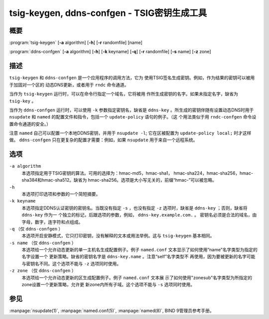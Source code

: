 .. Copyright (C) Internet Systems Consortium, Inc. ("ISC")
..
.. SPDX-License-Identifier: MPL-2.0
..
.. This Source Code Form is subject to the terms of the Mozilla Public
.. License, v. 2.0.  If a copy of the MPL was not distributed with this
.. file, you can obtain one at https://mozilla.org/MPL/2.0/.
..
.. See the COPYRIGHT file distributed with this work for additional
.. information regarding copyright ownership.

.. highlight: console

tsig-keygen, ddns-confgen - TSIG密钥生成工具
----------------------------------------------

概要
~~~~~~~~
:program:`tsig-keygen` [**-a** algorithm] [**-h**] [**-r** randomfile] [name]

:program:`ddns-confgen` [**-a** algorithm] [**-h**] [**-k** keyname] [**-q**] [**-r** randomfile] [**-s** name] [**-z** zone]

描述
~~~~~~~~~~~

``tsig-keygen`` 和 ``ddns-confgen`` 是一个应用程序的调用方法，它为
使用TSIG签名生成密钥。例如，作为结果的密钥可以被用于加固对一个区的
动态DNS更新，或者用于 ``rndc`` 命令通道。

当作为 ``tsig-keygen`` 运行时，可以在命令行指定一个域名，它将被用
作所生成密钥的名字。如果未指定名字，缺省为 ``tsig-key`` 。

当作为 ``ddns-confgen`` 运行时，可以使用 ``-k`` 参数指定密钥名，缺省是
``ddns-key`` 。所生成的密钥伴随有设置动态DNS时用于 ``nsupdate`` 和
``named`` 的配置文件和指令，包括一个 ``update-policy`` 语句的例子。（这
个用法类似于用 ``rndc-confgen`` 命令设置命令通道的安全。）

注意 ``named`` 自己可以配置一个本地DDNS密钥，并用于 ``nsupdate -l``; 
它在区被配置为 ``update-policy local;`` 时才这样做。
``ddns-confgen`` 只在更复杂的配置才需要：例如，如果 ``nsupdate``
用于来自一个远程系统。

选项
~~~~~~~

``-a algorithm``
   本选项指定用于TSIG密钥的算法。可用的选择为：hmac-md5，hmac-sha1，
   hmac-sha224，hmac-sha256，hmac-sha384和hmac-sha512。缺省为
   hmac-sha256。选项是大小写无关的，前缀“hmac-”可以被忽略。

``-h``
   本选项打印选项和参数的一个简短摘要。

``-k keyname``
   本选项指定DDNS认证密钥的密钥名。当既没有指定 ``-s`` ，也没有指定
   ``-z`` 选项时，缺省是 ``ddns-key`` ；否则，缺省将 ``ddns-key`` 作为一
   个独立的标记，后跟选项的参数，例如， ``ddns-key.example.com.`` 。
   密钥名必须是合法的域名，由字母，数字，连字符和点组成。

``-q`` （仅 ``ddns-confgen`` ）
   本选项开启安静模式，它只打印密钥，没有解释的文本或用法举例。这与
   ``tsig-keygen`` 基本相同。

``-s name`` （仅 ``ddns-confgen`` ）
   本选项给一个允许动态更新的单一主机名生成配置例子。例子
   ``named.conf`` 文本显示了如何使用“name”名字类型为指定的名字设置一个
   更新策略。缺省的密钥名字是 ``ddns-key.name`` 。注意“self”名字类型不
   再使用，因为要被更新的名字可能与密钥名不同。这个选项不能与 ``-z``
   选项同时使用。

``-z zone`` （仅 ``ddns-confgen`` ）
   本选项给一个允许动态更新的区生成配置例子。例子 ``named.conf`` 文本展
   示了如何使用"zonesub"名字类型为所指定的zone设置一个更新策略，允许更
   新zone内所有子域。这个选项不能与 ``-s`` 选项同时使用。

参见
~~~~~~~~

:manpage:`nsupdate(1)`, :manpage:`named.conf(5)`, :manpage:`named(8)`, BIND 9管理员参考手册。
